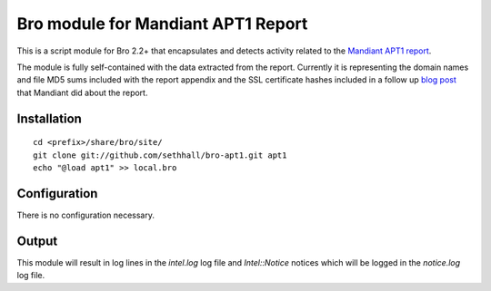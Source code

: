 Bro module for Mandiant APT1 Report
===================================

This is a script module for Bro 2.2+ that encapsulates and detects 
activity related to the 
`Mandiant APT1 report <http://intelreport.mandiant.com/>`_.

The module is fully self-contained with the data extracted from the report.
Currently it is representing the domain names and file MD5 sums included 
with the report appendix and the SSL certificate hashes included in a 
follow up `blog post <https://www.mandiant.com/blog/md5-sha1/>`_ that 
Mandiant did about the report.

Installation
------------

::

	cd <prefix>/share/bro/site/
	git clone git://github.com/sethhall/bro-apt1.git apt1
	echo "@load apt1" >> local.bro

Configuration
-------------

There is no configuration necessary.

Output
------

This module will result in log lines in the `intel.log` log file and
`Intel::Notice` notices which will be logged in the `notice.log` log
file.
